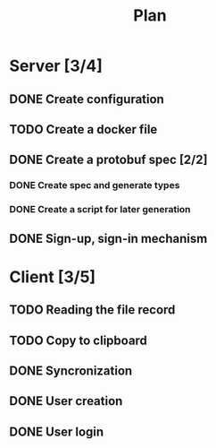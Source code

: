 #+title: Plan

* Server [3/4]
** DONE Create configuration
** TODO Create a docker file
** DONE Create a protobuf spec [2/2]
*** DONE Create spec and generate types
*** DONE Create a script for later generation
** DONE Sign-up, sign-in mechanism
* Client [3/5]
** TODO Reading the file record
** TODO Copy to clipboard
** DONE Syncronization
** DONE User creation
** DONE User login
